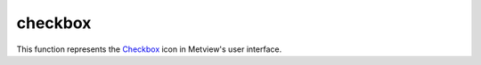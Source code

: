 
checkbox
=========================

.. container::
    
    .. container:: leftside

        .. image:: /_static/CHECKBOX.png
           :width: 48px

    .. container:: rightside

        This function represents the `Checkbox <https://confluence.ecmwf.int/display/METV/checkbox>`_ icon in Metview's user interface.


.. py:function:: checkbox(**kwargs)
  
    Description comes here!


    :param name: 
    :type name: str


    :param exclusive: 
    :type exclusive: str


    :param true: 
    :type true: str


    :param false: 
    :type false: str


    :param values: 
    :type values: str or list[str]


    :param default: 
    :type default: str


    :param help: 
    :type help: str


    :param help_script_command: 
    :type help_script_command: str


    :rtype: None
